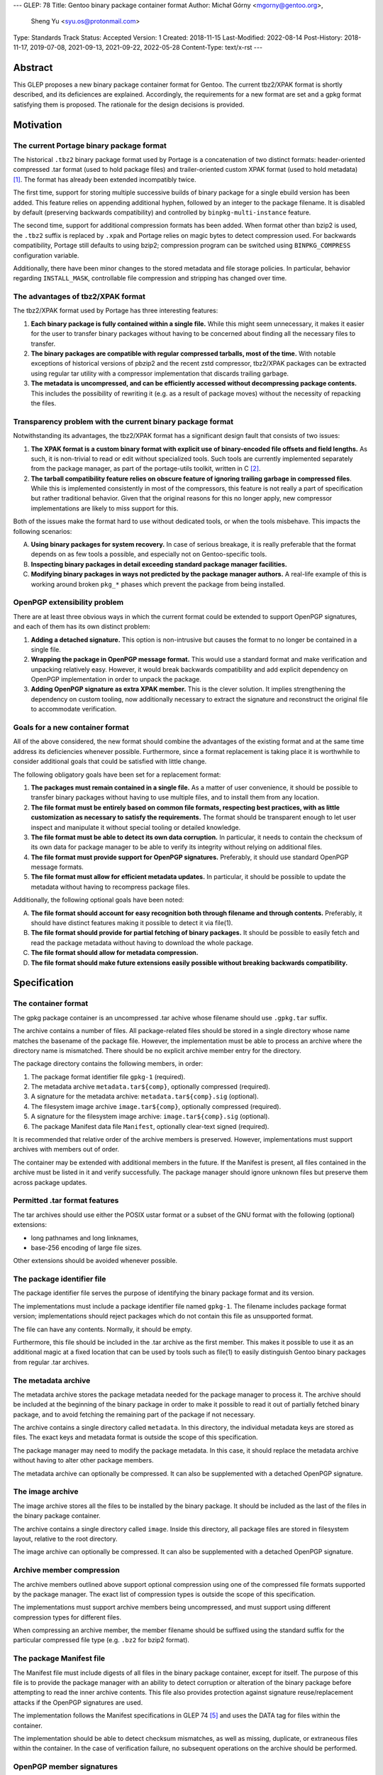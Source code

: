 ---
GLEP: 78
Title: Gentoo binary package container format
Author: Michał Górny <mgorny@gentoo.org>,
        Sheng Yu <syu.os@protonmail.com>
Type: Standards Track
Status: Accepted
Version: 1
Created: 2018-11-15
Last-Modified: 2022-08-14
Post-History: 2018-11-17, 2019-07-08, 2021-09-13, 2021-09-22, 2022-05-28
Content-Type: text/x-rst
---

Abstract
========

This GLEP proposes a new binary package container format for Gentoo.
The current tbz2/XPAK format is shortly described, and its deficiences
are explained.  Accordingly, the requirements for a new format are set
and a gpkg format satisfying them is proposed.  The rationale for
the design decisions is provided.


Motivation
==========

The current Portage binary package format
-----------------------------------------

The historical ``.tbz2`` binary package format used by Portage is
a concatenation of two distinct formats: header-oriented compressed .tar
format (used to hold package files) and trailer-oriented custom XPAK
format (used to hold metadata)  [#MAN-XPAK]_.  The format has already
been extended incompatibly twice.

The first time, support for storing multiple successive builds of binary
package for a single ebuild version has been added.  This feature relies
on appending additional hyphen, followed by an integer to the package
filename.  It is disabled by default (preserving backwards
compatibility) and controlled by ``binpkg-multi-instance`` feature.

The second time, support for additional compression formats has been
added.  When format other than bzip2 is used, the ``.tbz2`` suffix
is replaced by ``.xpak`` and Portage relies on magic bytes to detect
compression used.  For backwards compatibility, Portage still defaults
to using bzip2; compression program can be switched using
``BINPKG_COMPRESS`` configuration variable.

Additionally, there have been minor changes to the stored metadata
and file storage policies.  In particular, behavior regarding
``INSTALL_MASK``, controllable file compression and stripping has
changed over time.


The advantages of tbz2/XPAK format
----------------------------------

The tbz2/XPAK format used by Portage has three interesting features:

1. **Each binary package is fully contained within a single file.**
   While this might seem unnecessary, it makes it easier for the user
   to transfer binary packages without having to be concerned about
   finding all the necessary files to transfer.

2. **The binary packages are compatible with regular compressed
   tarballs, most of the time.**  With notable exceptions of historical
   versions of pbzip2 and the recent zstd compressor, tbz2/XPAK packages
   can be extracted using regular tar utility with a compressor
   implementation that discards trailing garbage.

3. **The metadata is uncompressed, and can be efficiently accessed
   without decompressing package contents.**  This includes
   the possibility of rewriting it (e.g. as a result of package moves)
   without the necessity of repacking the files.


Transparency problem with the current binary package format
-----------------------------------------------------------

Notwithstanding its advantages, the tbz2/XPAK format has a significant
design fault that consists of two issues:

1. **The XPAK format is a custom binary format with explicit use
   of binary-encoded file offsets and field lengths.**  As such, it is
   non-trivial to read or edit without specialized tools.  Such tools
   are currently implemented separately from the package manager,
   as part of the portage-utils toolkit, written in C [#PORTAGE-UTILS]_.

2. **The tarball compatibility feature relies on obscure feature of
   ignoring trailing garbage in compressed files**.  While this is
   implemented consistently in most of the compressors, this feature
   is not really a part of specification but rather traditional
   behavior.  Given that the original reasons for this no longer apply,
   new compressor implementations are likely to miss support for this.

Both of the issues make the format hard to use without dedicated tools,
or when the tools misbehave.  This impacts the following scenarios:

A. **Using binary packages for system recovery.**  In case of serious
   breakage, it is really preferable that the format depends on as few
   tools a possible, and especially not on Gentoo-specific tools.

B. **Inspecting binary packages in detail exceeding standard package
   manager facilities.**

C. **Modifying binary packages in ways not predicted by the package
   manager authors.**  A real-life example of this is working around
   broken ``pkg_*`` phases which prevent the package from being
   installed.


OpenPGP extensibility problem
-----------------------------

There are at least three obvious ways in which the current format could
be extended to support OpenPGP signatures, and each of them has its own
distinct problem:

1. **Adding a detached signature.**  This option is non-intrusive but
   causes the format to no longer be contained in a single file.

2. **Wrapping the package in OpenPGP message format.**  This would use
   a standard format and make verification and unpacking relatively
   easy.  However, it would break backwards compatibility and add
   explicit dependency on OpenPGP implementation in order to unpack
   the package.

3. **Adding OpenPGP signature as extra XPAK member.**  This is
   the clever solution.  It implies strengthening the dependency
   on custom tooling, now additionally necessary to extract
   the signature and reconstruct the original file to accommodate
   verification.


Goals for a new container format
--------------------------------

All of the above considered, the new format should combine
the advantages of the existing format and at the same time address its
deficiencies whenever possible.  Furthermore, since a format replacement
is taking place it is worthwhile to consider additional goals that could
be satisfied with little change.

The following obligatory goals have been set for a replacement format:

1. **The packages must remain contained in a single file.**  As a matter
   of user convenience, it should be possible to transfer binary
   packages without having to use multiple files, and to install them
   from any location.

2. **The file format must be entirely based on common file formats,
   respecting best practices, with as little customization as necessary
   to satisfy the requirements.**  The format should be transparent
   enough to let user inspect and manipulate it without special tooling
   or detailed knowledge.

3. **The file format must be able to detect its own data corruption.**
   In particular, it needs to contain the checksum of its own data for
   package manager to be able to verify its integrity without relying
   on additional files.

4. **The file format must provide support for OpenPGP signatures.**
   Preferably, it should use standard OpenPGP message formats.

5. **The file format must allow for efficient metadata updates.**
   In particular, it should be possible to update the metadata without
   having to recompress package files.

Additionally, the following optional goals have been noted:

A. **The file format should account for easy recognition both through
   filename and through contents.**  Preferably, it should have distinct
   features making it possible to detect it via file(1).

B. **The file format should provide for partial fetching of binary
   packages.**  It should be possible to easily fetch and read
   the package metadata without having to download the whole package.

C. **The file format should allow for metadata compression.**

D. **The file format should make future extensions easily possible
   without breaking backwards compatibility.**


Specification
=============

The container format
--------------------

The gpkg package container is an uncompressed .tar achive whose filename
should use ``.gpkg.tar`` suffix.

The archive contains a number of files.  All package-related files
should be stored in a single directory whose name matches the basename
of the package file.  However, the implementation must be able to
process an archive where the directory name is mismatched.  There should
be no explicit archive member entry for the directory.

The package directory contains the following members, in order:

1. The package format identifier file ``gpkg-1`` (required).

2. The metadata archive ``metadata.tar${comp}``, optionally compressed
   (required).

3. A signature for the metadata archive: ``metadata.tar${comp}.sig``
   (optional).

4. The filesystem image archive ``image.tar${comp}``, optionally
   compressed (required).

5. A signature for the filesystem image archive:
   ``image.tar${comp}.sig`` (optional).

6. The package Manifest data file ``Manifest``, optionally clear-text
   signed (required).

It is recommended that relative order of the archive members is
preserved.  However, implementations must support archives with members
out of order.

The container may be extended with additional members in the future.
If the Manifest is present, all files contained in the archive must
be listed in it and verify successfully.  The package manager should
ignore unknown files but preserve them across package updates.


Permitted .tar format features
------------------------------

The tar archives should use either the POSIX ustar format or a subset
of the GNU format with the following (optional) extensions:

- long pathnames and long linknames,

- base-256 encoding of large file sizes.

Other extensions should be avoided whenever possible.


The package identifier file
---------------------------

The package identifier file serves the purpose of identifying the binary
package format and its version.

The implementations must include a package identifier file named
``gpkg-1``.  The filename includes package format version;
implementations should reject packages which do not contain this file
as unsupported format.

The file can have any contents.  Normally, it should be empty.

Furthermore, this file should be included in the .tar archive
as the first member.  This makes it possible to use it as an additional
magic at a fixed location that can be used by tools such as file(1)
to easily distinguish Gentoo binary packages from regular .tar archives.


The metadata archive
--------------------

The metadata archive stores the package metadata needed for the package
manager to process it.  The archive should be included at the beginning
of the binary package in order to make it possible to read it out of
partially fetched binary package, and to avoid fetching the remaining
part of the package if not necessary.

The archive contains a single directory called ``metadata``.  In this
directory, the individual metadata keys are stored as files.  The exact
keys and metadata format is outside the scope of this specification.

The package manager may need to modify the package metadata.  In this
case, it should replace the metadata archive without having to alter
other package members.

The metadata archive can optionally be compressed.  It can also be
supplemented with a detached OpenPGP signature.


The image archive
-----------------

The image archive stores all the files to be installed by the binary
package.  It should be included as the last of the files in the binary
package container.

The archive contains a single directory called ``image``.  Inside this
directory, all package files are stored in filesystem layout, relative
to the root directory.

The image archive can optionally be compressed.  It can also be
supplemented with a detached OpenPGP signature.


Archive member compression
--------------------------

The archive members outlined above support optional compression using
one of the compressed file formats supported by the package manager.
The exact list of compression types is outside the scope of this
specification.

The implementations must support archive members being uncompressed,
and must support using different compression types for different files.

When compressing an archive member, the member filename should be
suffixed using the standard suffix for the particular compressed file
type (e.g. ``.bz2`` for bzip2 format).


The package Manifest file
-------------------------

The Manifest file must include digests of all files in the binary
package container, except for itself.  The purpose of this file is
to provide the package manager with an ability to detect corruption
or alteration of the binary package before attempting to read
the inner archive contents.  This file also provides protection against
signature reuse/replacement attacks if the OpenPGP signatures are used.

The implementation follows the Manifest specifications in GLEP 74
[#GLEP74]_ and uses the DATA tag for files within the container.

The implementation should be able to detect checksum mismatches,
as well as missing, duplicate, or extraneous files within
the container.  In the case of verification failure, no subsequent
operations on the archive should be performed.


OpenPGP member signatures
-------------------------

The archive members and Manifest support optional OpenPGP signatures.
The implementations must allow the user to specify whether OpenPGP
signatures are to be expected in remotely fetched packages.

If the signatures are expected and the archive member is unsigned,
the package manager must reject processing it.  If the signature does
not verify, the package manager must reject processing the corresponding
archive member.  In particular, it must not attempt decompressing
compressed members in those circumstances.

The signatures are created as binary detached OpenPGP signature files,
with filename corresponding to the member filename with ``.sig`` suffix
appended.

The exact details regarding creating and verifying signatures, as well
as maintaining and distributing keys are outside the scope of this
specification.


Rationale
=========

Package formats used by other distributions
-------------------------------------------

The research on the new package format included investigating
the possibility of reusing solutions from other operating system
distributions.  While reusing a foreign package format would be
interesting, the differences in Gentoo metadata structure would prevent
any real compatibility.  Some degree of compatibility might be achieved
through adapting the Gentoo metadata, however the costs of such
a solution would probably outweigh its usefulness.

Debian and its derivates are using the .deb package format.  This is
a nested archive format, with the outer archive being of ar format,
and containing nested tarballs of control information (metadata)
and data  [#DEB-FORMAT]_.

Red Hat, its derivates and some less related distributions are using
the RPM format.  It is a custom binary format, storing metadata directly
and using a trailer cpio archive to store package files.

Arch Linux is using xz-compressed tarballs (suffixed ``.pkg.tar.xz``)
as its binary package format.  The tarballs contain package files
on top-level, with specially named dotfiles used for package metadata.
OpenPGP signatures are stored as detached ``.sig`` files alongside
packages.

Exherbo is using the pbins format.  In this format, the binary package
metadata is stored in repository alike ebuilds, and the binary package
files are stored separately and downloaded alike source tarballs.


Nested archive format
---------------------

The basic problem in designing the new format was how to embed multiple
data streams (metadata, image) into a single file.  Traditionally, this
has been done via using two non-conflicting file formats.  However,
while such a solution is clever, it suffers in terms of transparency.

Therefore, it has been established that the new format should really
consist of a single archive format, with all necessary data
transparently accessible inside the file.  Consequently, it has been
debated how different parts of binary package data should be stored
inside that archive.

The proposal to continue storing image data as top-level data
in the package format, and store metadata as special directory in that
structure has been discarded as a case of in-band signalling.

Finally, the proposal has been shaped to store different kinds of data
as nested archives in the outer binary package container.  Besides
providing a clean way of accessing different kinds of information, it
makes it possible to add separate OpenPGP signatures to them.


Inner vs. outer compression
---------------------------

One of the points in the new format debate was whether the binary
package as a whole should be compressed vs. compressing individual
members.  The first option may seem as an obvious choice, especially
given that with a larger data set, the compression may proceed more
effectively.  However, it has a single strong disadvantage: compression
prevents random access and manipulation of the binary package members.

While for the purpose of reading binary packages, the problem could be
circumvented through convenient member ordering and avoiding disjoint
reads of the binary package, metadata updates would either require
recompressing the whole package (which could be really time consuming
with large packages) or applying complex techniques such as splitting
the compressed archive into multiple compressed streams.

This considered, the simplest solution is to apply compression to
the individual package members, while leaving the container format
uncompressed.  It provides fast random access to the individual members,
as well as capability of updating them without the necessity of
recompressing other files in the container.

This also makes it possible to easily protect compressed files using
standard OpenPGP detached signature format.  All this combined,
the package manager may perform partial fetch of binary package, verify
the signature of its metadata member and process it without having to
fetch the potentially-large image part.


Container and archive formats
-----------------------------

During the debate, the actual archive formats to use were considered.
The .tar format seemed an obvious choice for the image archive since
it is the only widely deployed archive format that stores all kinds
of file metadata on POSIX systems.  However, multiple options for
the outer format has been debated.

Firstly, the ZIP format has been proposed as the only commonly supported
format supporting adding files from stdin (i.e. making it possible to
pipe the inner archives straight into the container without using
temporary files).  However, this format has been clearly rejected
as both not being present in the system set, and being trailer-based
and therefore unusable without having to fetch the whole file.

Secondly, the ar and cpio formats were considered.  The former is used
by Debian and its derivative binary packages; the latter is used by Red
Hat derivatives.  Both formats have the advantage of having less
historical baggage than .tar, and having less overhead.  However, both
are also rather obscure (especially given that ar is actually provided
by GNU binutils rather than as a stand-alone archiver), considered
obsolete by POSIX and both have file size limitations smaller than .tar.

Thirdly, SquashFS was another interesting option.  Its main advantage is
transparent compression support and ability to mount as a filesystem.
However, it has a significant implementation complexity, including mount
management and necessity of fallback to unsquashfs.  Since the image
needs to be writable for the pre-installation manipulations, using it
via a mount would additionally require some kind of overlay filesystem.
Using it as top-level format has no real gain over a pipeline with tar,
and is certainly less portable.  Therefore, there does not seem to be
a benefit in using SquashFS.

All that considered, it has been decided that there is no purpose
in using a second archive format in the specification unless it has
significant advantage to .tar.  Therefore, .tar has also been used
as outer package format, even though it has larger overhead than other
formats (mostly due to padding).


.tar portability issues
-----------------------

The modern .tar dialects could be considered dirty extensions
of the original .tar format.  Three variants may be considered
of interest: POSIX ustar, pax (newer POSIX standard) and GNU tar.
All three formats are supported by GNU tar, whose presence on systems
used to create binary packages could be relied on.  Therefore,
the portability concerns are related mostly to being able to read
and modify binary packages in scenarios of GNU tar being unavailable.

For the purpose of this specification, detailed research on portability
of individual tar features has been conducted.  The research concluded:

    Judging by the test results, the most portability could be
    achieved by:

    - using strict POSIX ustar format whenever possible,

    - using GNU format for long paths (that do not fit in ustar format),

    - using base-256 (+ pax if already used) encoding for large files,

    - using pax (+ octal or base-256) for high-range/precision
      timestamps and user/group identifiers,

    - using pax attributes for extended metadata and/or volume label.
      [#TAR-PORTABILITY]_

It has been determined that for the purpose of binary package we really
only need to be concerned about long paths and huge files.  Therefore,
the above was limited to the three first points and a guideline was
formed from them.

Debian has a similar guideline for the inner tar of their package
format  [#DEB-FORMAT]_.


.tar security issues
--------------------

Some of the original features of .tar are obsolete with the modern
usage.

Firstly, .tar permits duplicate files to exist [#TARDUP]_.
The later duplicate files overwrite the previously extracted files when
extracting all files in order.  This is useful for incremental
backups.  However, a general-purpose archiving tools may choose
arbitrary files matching a path name, leading to checksum
or signature bypass.  To prevent this, duplicate files are forbidden
from existing.

Secondly, .tar lacks integrity checks, except for the header
self-check.  Data corruption can usually be detected through
integrity checks in the additional compression layer.  However,
this does not provide a way of verifying the integrity
of the compressed data in advance.  For this reason, an additional
Manifest file is included that provides checksums for other
files in the archive.  A corrupted Manifest invalidates the whole
package.

Thirdly, many .tar implementations have various security problems,
including the Python tarfile module [#ISSUE21109]_.  They provide
multiple attack vectors, e.g. permitting overwriting files outside
the destination directory using special filenames, symlinks, hard links
or device files.  For this purpose, only regular files are permitted
inside the container.  It is recommended to process the container data
in place rather than extracting it.


Member ordering
---------------

The member ordering is explicitly specified in order to provide for
trivially reading metadata from partially fetched archives.
By requiring the metadata archive to be stored before the image archive,
the package manager may stop fetching after reading it and save
bandwidth and/or space.


Detached OpenPGP signatures
---------------------------

The use of detached OpenPGP signatures is to provide authenticity checks
for binary packages.  Covering the complete members with signatures
provide for trivial verification of all metadata and image contents
respectively, without having to invent custom mechanisms for combining
them.  Covering the compressed archives helps to prevent zipbomb
attacks.  Covering the individual members rather than the whole package
provides for verification of partially fetched binary packages.

However, signing individual files does not guarantee that all members
are originating from the same binary package.  This opens up
the possibility of a replacement/reuse attack, e.g. combining the signed
metadata from foo-1.1 with signed image from foo-1.0.  The new binary
package passes the signature check.  To prevent this type of attack,
we need the additional Menifest file and its signature to verify
the authenticity of the complete binary package.


Format versioning
-----------------

The format is versioned through an explicit file, with the version
stored in the filename.  If the format changes incompatibly,
the filename changes and old implementations do not recognize it
as a valid package.

Previously, the format tried to avoid an explicit file for this purpose
and used volume label instead.  However, the use of label has been
renounced due to unforeseen portability issues.


Backwards Compatibility
=======================

The format does not preserve backwards compatibility with the tbz2
packages.  It has been established that preserving compatibility with
the old format was impossible without making the new format even worse
than the old one was.

For example, adding any visible members to the tarball would cause
them to be installed to the filesystem by old Portage versions.  Working
around this would require some kind of awful hacks that would oppose
the goal of using simple and transparent package format.


Reference Implementation
========================

The proof-of-concept implementation of binary package format converter
is available as xpak2gpkg [#XPAK2GPKG]_.  It can be used to easily
create packages in the new format for early inspection.


References
==========

.. [#MAN-XPAK] xpak - The XPAK Data Format used with Portage binary
   packages
   (https://dev.gentoo.org/~zmedico/portage/doc/man/xpak.5.html)

.. [#PORTAGE-UTILS] portage-utils: Small and fast Portage helper tools
   written in C
   (https://packages.gentoo.org/packages/app-portage/portage-utils)

.. [#DEB-FORMAT] deb(5) — Debian binary package format
   (https://manpages.debian.org/unstable/dpkg-dev/deb.5.en.html)

.. [#TAR-PORTABILITY] Michał Górny, Portability of tar features
   (https://dev.gentoo.org/~mgorny/articles/portability-of-tar-features.html)

.. [#GLEP74] GLEP 74: Full-tree verification using Manifest files
   (https://www.gentoo.org/glep/glep-0074.html)

.. [#XPAK2GPKG] xpak2gpkg: Proof-of-concept converter from tbz2/xpak
   to gpkg binpkg format
   (https://github.com/mgorny/xpak2gpkg)

.. [#TARDUP] tar: Multiple Members with the Same Name
   (https://www.gnu.org/software/tar/manual/html_node/multiple.html)

.. [#ISSUE21109] Python tarfile: Traversal attack vulnerability
   (https://bugs.python.org/issue21109)


Copyright
=========

This work is licensed under the Creative Commons Attribution-ShareAlike 4.0
International License.  To view a copy of this license, visit
https://creativecommons.org/licenses/by-sa/4.0/.

